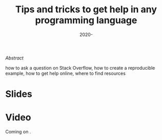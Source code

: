 #+title: Tips and tricks to get help in any programming language
#+slug: getting_help
#+date: 2020-
#+place: 45 min live webinar

#+OPTIONS: toc:2

#+BEGIN_center
#+ATTR_HTML: :width 200
[[/img/workinprogress.svg]]
#+END_center

**** /Abstract/

#+BEGIN_definition
 how to ask a question on Stack Overflow, how to create a reproducible example, how to get help online, where to find resources
#+END_definition

* Slides

#+BEGIN_export html
<a href="https://westgrid-webinars.netlify.com/getting_help/"><p align="center"><img src="/img/getting_help_slides.png" title="Link to slides" width="700" style="border:2px solid black"/></p></a>
#+END_export

* Video

Coming on .
